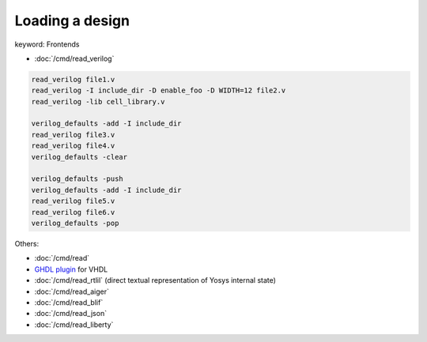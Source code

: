 Loading a design
~~~~~~~~~~~~~~~~

keyword: Frontends

- :doc:`/cmd/read_verilog`

.. todo:: include ``read_verilog <<EOF``, also other methods of loading designs

.. code-block:: yoscrypt

    read_verilog file1.v
    read_verilog -I include_dir -D enable_foo -D WIDTH=12 file2.v
    read_verilog -lib cell_library.v

    verilog_defaults -add -I include_dir
    read_verilog file3.v
    read_verilog file4.v
    verilog_defaults -clear

    verilog_defaults -push
    verilog_defaults -add -I include_dir
    read_verilog file5.v
    read_verilog file6.v
    verilog_defaults -pop

Others:

- :doc:`/cmd/read`
- `GHDL plugin`_ for VHDL
- :doc:`/cmd/read_rtlil` (direct textual representation of Yosys internal state)
- :doc:`/cmd/read_aiger`
- :doc:`/cmd/read_blif`
- :doc:`/cmd/read_json`
- :doc:`/cmd/read_liberty`

.. _GHDL plugin: https://github.com/ghdl/ghdl-yosys-plugin
